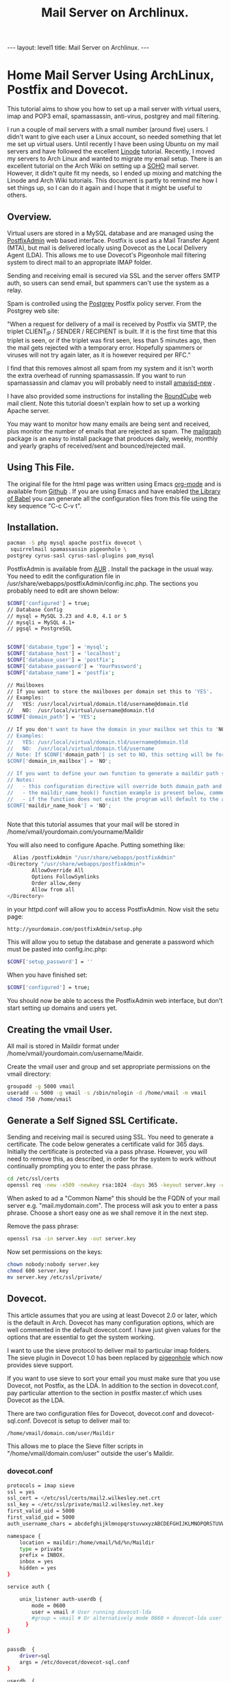 :SETUP:
#+TITLE: Mail Server on Archlinux.
#+STARTUP: overview indent
#+DRAWERS: PROPERTIES NOTES SETUP
#+STARTUP: hidestars
#+FILETAGS: Computer
#+OPTIONS: H:4 num:nil tags:nil toc:nil timestamps:t

:END:

#+BEGIN_HTML
---
layout: level1
title: Mail Server on Archlinux.
---
#+END_HTML

* Home Mail Server Using ArchLinux, Postfix and Dovecot.
This tutorial aims to show you how to set up a mail server with
virtual users, imap and POP3 email, spamassassin, anti-virus, postgrey
and mail filtering.

I run a couple of mail servers with a small number (around five)
users. I didn't want to give each user a Linux account, so needed
something that let me set up virtual users. Until recently I have been
using Ubuntu on my mail servers and have followed the excellent [[http://library.linode.com/email/postfix/dovecot-mysql-ubuntu-10.04-lucid][Linode]]
tutorial. Recently, I moved my servers to Arch Linux and wanted to
migrate my email setup. There is an excellent tutorial on the Arch
Wiki on setting up a [[https://wiki.archlinux.org/index.php/SOHO_Postfix][SOHO]] mail server. However, it didn't quite fit my
needs, so I ended up mixing and matching the Linode and Arch Wiki
tutorials. This document is partly to remind me how I set things up, so
I can do it again and I hope that it might be useful to others.

** Overview.
Virtual users are stored in a MySQL database and are managed using the
[[http://postfixadmin.sourceforge.net/][PostfixAdmin]] web based interface. Postfix is used as a Mail Transfer
Agent (MTA), but mail is delivered locally using Dovecot as the Local
Delivery Agent (LDA). This allows me to use Dovecot's Pigeonhole mail
filtering system to direct mail to an appropriate IMAP folder.

Sending and receiving email is secured via SSL and the server offers
SMTP auth, so users can send email, but spammers can't use the system
as a relay.

Spam is controlled using the [[http://postgrey.schweikert.ch/][Postgrey]] Postfix policy server. From the
Postgrey web site:

"When a request for delivery of a mail is received by Postfix via
SMTP, the triplet CLIENT_IP / SENDER / RECIPIENT is built. If it is
the first time that this triplet is seen, or if the triplet was first
seen, less than 5 minutes ago, then the mail gets rejected with a
temporary error. Hopefully spammers or viruses will not try again
later, as it is however required per RFC."

I find that this removes almost all spam from my system and it isn't
worth the extra overhead of running spamassassin. If you want to run
spamassassin and clamav you will probably need to install [[http://www.ijs.si/software/amavisd/][amavisd-new]] .

I have also provided some instructions for installing the [[http://roundcube.net][RoundCube]]
web mail client. Note this tutorial doesn't explain how to set up a
working Apache server.

You may want to  monitor how many emails are being sent and received,
plus monitor the number of emails that are rejected as spam. The
[[http://mailgraph.schweikert.ch/][mailgraph]] package is an easy to install package that produces daily,
weekly, monthly and yearly graphs of received/sent and
bounced/rejected mail.

** Using This File.
The original file for the html page was written using Emacs [[http://orgmode.org][org-mode]]
and is available from [[https://github.com/geekinthesticks/ArchLinux-Mail-Server][Github]] . If you are using Emacs and have enabled
[[http://orgmode.org/manual/release_7.7/Library-of-Babel.html#Library-of-Babel][the Library of Babel]] you can generate all the configuration files from
this file using the key sequence "C-c C-v t".

** Installation.

#+BEGIN_SRC sh
  pacman -S php mysql apache postfix dovecot \
   squirrelmail spamassassin pigeonhole \
  postgrey cyrus-sasl cyrus-sasl-plugins pam_mysql

#+END_SRC


PostfixAdmin is available from [[https://aur.archlinux.org/packages.php?ID%3D28103][AUR]] . Install the package in the usual
way. You need to edit the configuration file in
/usr/share/webapps/postfixAdmin/config.inc.php. The sections you
probably need to edit are shown below:

#+BEGIN_SRC sh
$CONF['configured'] = true;
// Database Config
// mysql = MySQL 3.23 and 4.0, 4.1 or 5
// mysqli = MySQL 4.1+
// pgsql = PostgreSQL


$CONF['database_type'] = 'mysql';
$CONF['database_host'] = 'localhost';
$CONF['database_user'] = 'postfix';
$CONF['database_password'] = 'YourPassword';
$CONF['database_name'] = 'postfix';

// Mailboxes
// If you want to store the mailboxes per domain set this to 'YES'.
// Examples:
//   YES: /usr/local/virtual/domain.tld/username@domain.tld
//   NO:  /usr/local/virtual/username@domain.tld
$CONF['domain_path'] = 'YES';

// If you don't want to have the domain in your mailbox set this to 'NO'.
// Examples:
//   YES: /usr/local/virtual/domain.tld/username@domain.tld
//   NO:  /usr/local/virtual/domain.tld/username
// Note: If $CONF['domain_path'] is set to NO, this setting will be forced to YES.
$CONF['domain_in_mailbox'] = 'NO';

// If you want to define your own function to generate a maildir path set this to the name of the function.
// Notes:
//   - this configuration directive will override both domain_path and domain_in_mailbox
//   - the maildir_name_hook() function example is present below, commented out
//   - if the function does not exist the program will default to the above domain_path and domain_in_mailbox settings
$CONF['maildir_name_hook'] = 'NO';


#+END_SRC


Note that this tutorial assumes that your mail will be stored in
/home/vmail/yourdomain.com/yourname/Maildir

You will also need to configure Apache. Putting something like:

#+BEGIN_SRC sh
          Alias /postfixAdmin "/usr/share/webapps/postfixAdmin"
        <Directory "/usr/share/webapps/postfixAdmin">
                AllowOverride All
                Options FollowSymlinks
                Order allow,deny
                Allow from all
        </Directory>

#+END_SRC

in your httpd.conf will allow you to access PostfixAdmin. Now visit
the setu page:

#+BEGIN_SRC sh
  http://yourdomain.com/postfixAdmin/setup.php
#+END_SRC

This will allow you to setup the database and generate a password
which must be pasted into config.inc.php:

#+BEGIN_SRC sh
$CONF['setup_password'] = ''
#+END_SRC

When you have finished set:

#+BEGIN_SRC sh
  $CONF['configured'] = true;
#+END_SRC

You should now be able to access the PostfixAdmin web interface, but
don't start setting up domains and users yet.

** Creating the vmail User.
All mail is stored in Maildir format under
/home/vmail/yourdomain.com/username/Maidir.

Create the vmail user and group and set appropriate permissions on
the vmail directory:

#+BEGIN_SRC sh
groupadd -g 5000 vmail
useradd -u 5000 -g vmail -s /sbin/nologin -d /home/vmail -m vmail
chmod 750 /home/vmail
#+END_SRC


** Generate a Self Signed SSL Certificate.
Sending and receiving mail is secured using SSL. You need to generate
a certificate. The code below generates a certificate valid for 365
days. Initially the certificate is protected via a
pass phrase. However, you will need to remove this, as described, in
order for the system to work without continually prompting you to
enter the pass phrase.

#+BEGIN_SRC sh
  cd /etc/ssl/certs
  openssl req -new -x509 -newkey rsa:1024 -days 365 -keyout server.key -out server.crt
#+END_SRC

When asked to ad a "Common Name" this should be the FQDN of your mail
server e.g. "mail.mydomain.com". The process will ask you to enter a
pass phrase. Choose a short easy one as we shall remove it in the next
step.

Remove the pass phrase:

#+BEGIN_SRC sh
  openssl rsa -in server.key -out server.key
#+END_SRC


Now set permissions on the keys:

#+BEGIN_SRC sh
chown nobody:nobody server.key
chmod 600 server.key
mv server.key /etc/ssl/private/
#+END_SRC

** Dovecot.
This article assumes that you are using at least Dovecot 2.0 or later, which is the
default in Arch. Dovecot has many configuration options, which are
well commented in the default dovecot.conf. I have just given values
for the options that are essential to get the system working.

I want to use the sieve protocol to deliver mail to particular imap
folders. The sieve plugin in Dovecot 1.0 has been replaced by
[[http://pigeonhole.dovecot.org/][pigeonhole]] which now provides sieve support.

If you want to use sieve to sort your email you must make sure that
you use Dovecot, not Postfix, as the LDA. In addition to the section
in dovecot.conf, pay particular attention to the section in postfix
master.cf which uses Dovecot as the LDA.

There are two configuration files for Dovecot, dovecot.conf and
dovecot-sql.conf. Dovecot is setup to deliver mail to:

#+BEGIN_SRC sh
  /home/vmail/domain.com/user/Maildir
#+END_SRC

This allows me to place the Sieve filter scripts in "/home/vmail/domain.com/user" outside the user's Maildir.

*** dovecot.conf
#+BEGIN_SRC sh
protocols = imap sieve
ssl = yes
ssl_cert = </etc/ssl/certs/mail2.wilkesley.net.crt
ssl_key = </etc/ssl/private/mail2.wilkesley.net.key
first_valid_uid = 5000
first_valid_gid = 5000
auth_username_chars = abcdefghijklmnopqrstuvwxyzABCDEFGHIJKLMNOPQRSTUVWXYZ01234567890.-_@

namespace {
    location = maildir:/home/vmail/%d/%n/Maildir
    type = private
    prefix = INBOX.
    inbox = yes
    hidden = yes
}

service auth {

    unix_listener auth-userdb {
        mode = 0600
        user = vmail # User running dovecot-lda
        #group = vmail # Or alternatively mode 0660 + dovecot-lda user in this group
      }
}


passdb  {
    driver=sql
    args = /etc/dovecot/dovecot-sql.conf
}

userdb  {
    driver=static
    args = uid=5000 gid=5000 home=/home/vmail/%d/%n allow_all_users=yes
}


protocol imap {
  imap_client_workarounds = delay-newmail tb-extra-mailbox-sep
}
protocol lda {

    postmaster_address = ian@wilkesley.net
    hostname = wilkesley.org
    sendmail_path = /usr/sbin/sendmail
    mail_plugins = $mail_plugins sieve
    log_path = /var/log/dovecot-lda-errors.log
    info_log_path = /var/log/dovecot-lda.log
}

protocol sieve {

# Defaults are OK, so nothing in this section.

}

plugin {
  sieve = ~/.dovecot.sieve
  sieve_global_path = /home/vmail/globalsieverc
  sieve_dir = ~/
}

 passdb {
   driver = sql
   args = /etc/dovecot/dovecot-sql.conf
 }
 userdb {
   driver = sql
   args = /etc/dovecot/dovecot-sql.conf
 }


#+END_SRC

*** dovecot-sql.conf
#+BEGIN_SRC sh

driver = mysql

connect = host=localhost dbname=postfix user=postfix password=YourPassword
default_pass_scheme = CRYPT

user_query = SELECT maildir AS mail, 5000 AS uid, 5000 AS gid, "/home/vmail/%d/%n/Maildir" AS home FROM mailbox WHERE username = '%u' AND active = '1'
password_query = SELECT password FROM mailbox WHERE username = '%u' AND active = '1'

#+END_SRC



*** Checking that Dovecot is Working.

You can check the Dovecot and sieve are installed correctly using
gnutls-cli. Note that port 4190 is the default port for sieve.

#+BEGIN_SRC sh
ian:~/ $ gnutls-cli --starttls -p 4190 mail2.wilkesley.net                                                         [7:25:42]
Resolving 'mail2.wilkesley.net'...
Connecting to '127.0.0.1:4190'...

- Simple Client Mode:

"IMPLEMENTATION" "Dovecot Pigeonhole"
"SIEVE" "fileinto reject envelope encoded-character vacation subaddress comparator-i;ascii-numeric relational regex imap4flags copy include variables body enotify environment mailbox date ihave"
"NOTIFY" "mailto"
"SASL" "PLAIN"
"STARTTLS"
"VERSION" "1.0"
OK "Dovecot ready."

#+END_SRC

now enter "STARTTLS":

#+BEGIN_SRC sh
STARTTLS
OK "Begin TLS negotiation now."

#+END_SRC

** Postfix.
Postfix has many options. The configuration shown below should be
sufficient to get you started. However, I recommend studying all the
options available.
*** main.cf
#+BEGIN_SRC sh :tangle ./postfix/main.cf :exports code :noweb yes

soft_bounce = yes
queue_directory = /var/spool/postfix
command_directory = /usr/sbin
daemon_directory = /usr/lib/postfix
data_directory = /var/lib/postfix
mail_owner = postfix


unknown_local_recipient_reject_code = 550

alias_maps = hash:/etc/postfix/aliases

alias_database = $alias_maps

debug_peer_level = 2

debugger_command =
	 PATH=/bin:/usr/bin:/usr/local/bin:/usr/X11R6/bin
	 ddd $daemon_directory/$process_name $process_id & sleep 5

sendmail_path = /usr/sbin/sendmail

newaliases_path = /usr/bin/newaliases

mailq_path = /usr/bin/mailq

setgid_group = postdrop

html_directory = no

manpage_directory = /usr/share/man

sample_directory = /etc/postfix/sample

readme_directory = no

myhostname = your_host_name

mydestination = localhost, yourmailserver@yourdomain.com

# You may want to modify this netmask to accept email from
# your internal network, but not the Internet.
mynetworks = 127.0.0.0/8 [::ffff:127.0.0.0]/104 [::1]/128

mynetworks_style = host

# Max size in bytes which users cans send messages.
message_size_limit = 50720000


# Virtual Mailbox Domain Settings
virtual_alias_maps = mysql:/etc/postfix/mysql_virtual_alias_maps.cf
virtual_mailbox_domains = mysql:/etc/postfix/mysql_virtual_domains_maps.cf
virtual_mailbox_maps = mysql:/etc/postfix/mysql_virtual_mailbox_maps.cf
virtual_mailbox_limit = 51200000
virtual_minimum_uid = 5000
virtual_uid_maps = static:5000
virtual_gid_maps = static:5000
virtual_mailbox_base = /home/vmail
virtual_transport = dovecot

#virtual_transport = dovecot
# Additional for quota support
virtual_create_maildirsize = yes
virtual_mailbox_extended = yes
virtual_mailbox_limit_maps = mysql:/etc/postfix/mysql_virtual_mailbox_limit_maps.cf
virtual_mailbox_limit_override = yes
virtual_maildir_limit_message = Sorry, the your maildir has overdrawn your diskspace quota, please free up some of spaces of your mailbox try again.
virtual_overquota_bounce = yes


smtpd_sasl_auth_enable = yes
smtpd_sasl_security_options = noanonymous
smtpd_sasl_tls_security_options = $smtpd_sasl_security_options
smtpd_tls_auth_only = no
smtpd_tls_cert_file = /etc/ssl/certs/mail2.wilkesley.net.crt
smtpd_tls_key_file = /etc/ssl/private/mail2.wilkesley.net.key
smtpd_sasl_local_domain = $mydomain
broken_sasl_auth_clients = yes
smtpd_tls_loglevel = 1

smtpd_sasl_authenticated_header = yes
smtpd_use_tls = yes
smtpd_sasl_auth_enable = yes



# See the section about postgrey for an explanation of
# these settings.
smtpd_recipient_restrictions =
  permit_mynetworks,
  permit_sasl_authenticated,
  reject_unauth_destination,
  reject_invalid_hostname,
  reject_unauth_pipelining,
  reject_unknown_sender_domain,
  reject_rbl_client zen.spamhaus.org,
  reject_rbl_client list.dsbl.org,
  reject_rbl_client bl.spamcop.net,
  check_policy_service inet:127.0.0.1:10030

# Make postfix log recipient names when rejecting an address.
smtpd_delay_reject = yes

#+END_SRC

*** master.cf
#+BEGIN_SRC sh

#628       inet  n       -       n       -       -       qmqpd
pickup    fifo  n       -       n       60      1       pickup
cleanup   unix  n       -       n       -       0       cleanup
qmgr      fifo  n       -       n       300     1       qmgr
#qmgr     fifo  n       -       n       300     1       oqmgr
tlsmgr    unix  -       -       n       1000?   1       tlsmgr
rewrite   unix  -       -       n       -       -       trivial-rewrite
bounce    unix  -       -       n       -       0       bounce
defer     unix  -       -       n       -       0       bounce
trace     unix  -       -       n       -       0       bounce
verify    unix  -       -       n       -       1       verify
flush     unix  n       -       n       1000?   0       flush
proxymap  unix  -       -       n       -       -       proxymap
proxywrite unix -       -       n       -       1       proxymap
smtp      unix  -       -       n       -       -       smtp
# When relaying mail as backup MX, disable fallback_relay to avoid MX loops
relay     unix  -       -       n       -       -       smtp
	-o smtp_fallback_relay=
#       -o smtp_helo_timeout=5 -o smtp_connect_timeout=5
showq     unix  n       -       n       -       -       showq
error     unix  -       -       n       -       -       error
retry     unix  -       -       n       -       -       error
discard   unix  -       -       n       -       -       discard
local     unix  -       n       n       -       -       local
virtual   unix  -       n       n       -       -       virtual
lmtp      unix  -       -       n       -       -       lmtp
anvil     unix  -       -       n       -       1       anvil
scache    unix  -       -       n       -       1       scache

# Workaround for smtps not being a valid service name.
465 inet n - n - - smtpd -o smtpd_tls_wrappermode=yes -o smtpd_sasl_auth_enable=yes


# Dovecot is acting as the LDA.
dovecot   unix  -       n       n       -       -       pipe
    flags=DRhu user=vmail:vmail argv=/usr/lib/dovecot/deliver -d ${recipient}

#+END_SRC

*** mysql_virtual_maps.cf
#+BEGIN_SRC sh
user = postfix
password = YourPassword
hosts = localhost
dbname = postfix
table = alias
select_field = goto
where_field = address
#+END_SRC

*** mysql_virtual_domains_maps.cf
#+BEGIN_SRC sh
user = postfix
password = YourPassword
hosts = localhost
dbname = postfix
table = domain
select_field = domain
where_field = domain
#additional_conditions = and backupmx = '0' and active = '1'


#+END_SRC

*** mysql_virtual_mailbox_limit_maps.cf
#+BEGIN_SRC sh
user = postfix
password = YourPassword
hosts = localhost
dbname = postfix
table = mailbox
select_field = quota
where_field = username
#additional_conditions = and active = '1'


#+END_SRC

*** mysql_virtual_mailbox_maps.cf
#+BEGIN_SRC sh
user = postfix
password = YourPassword
hosts = localhost
dbname = postfix

query = SELECT CONCAT(maildir,'Maildir/') FROM mailbox WHERE username = '%s'


#+END_SRC


*** Postgrey.
You can use Postgrey in combination with a number of other settings in
Postfix to greatly reduce the amount of spam you receive. I find that
taking these steps prevents almost all spam and I don't need to run
spamassassin, which is a resource hog.

The configuration file for postgrey is /etc/conf.d/postgrey. You might
want to reduce the default delay for unrecognised email from 5 minutes to
1 minute, although I stick with the default.

You should then add the check_policy_service option to your Postfix
main.cf:

#+BEGIN_SRC sh
 smtpd_recipient_restrictions =
  permit_mynetworks,      # Allow mail from our own network
  permit_sasl_authenticated, # Allow mail from smtp authenticated clients
  reject_unauth_destination, # Reject any email that has invalid
  reject_invalid_hostname,   # options.
  reject_unauth_pipelining,
  reject_unknown_sender_domain, # We don't want mail from unknown domains
  reject_rbl_client zen.spamhaus.org, # Check email against various
  reject_rbl_client list.dsbl.org,    # on line black lists.
  reject_rbl_client bl.spamcop.net,
  check_policy_service inet:127.0.0.1:10030 # Postgrey

#+END_SRC


** Filtering Mail with Sieve.
Sieve support for Dovecot is now provided by [[http://http://pigeonhole.dovecot.org/][pigeonhole]] . Sieve allows
you to write scripts that customize mail delivery. You can forward or
store messages in special folders (useful for mailing lists and cron
messages). If there is an error in your script, the worst that can
happen is that the mail ends up in your Inbox instead of being sent
elsewhere.

By default sieve scripts are defined in ~/.dovecot-sieve. See [[http://wiki.dovecot.org/LDA/Sieve][this]]
site for many examples of sieve scripts. You can also use
[[http://libsieve-php.sourceforge.net/]] to validate your sieve script.


I have configured Dovecot to use sieve scripts stored in the vmail user's
home directory e.g. /home/vmail/wilkesley.org/ian/.dovecot.sieve. If
you want users to be able to create their own scripts, you will need
to give them write permission to this directory.

** SMTP-AUTH.
Smtp-auth ensures that your users can send email, but your mail server
isn't an open relay. Users who are authenticated with their login
email address and password may use the smtp server to send mail.

** PHP.
** Roundcube.
Installing a webmail application enables you to read your email from
anywhere there is an Internet connection. I prefer [[http://www.roundcube.net][Roundcube]] . You can
download a tarball directly from the web site. he installation
instructions included with the tarball are comprehensive and there is
a web based installer. However, you need to create a MySQL database
and a user who has all privileges for the database before running the
installer.

To access the Roundcube application you can put something like the
folowing in your Apache vhost definition, assuming that you have
installed Roundcube in /srv/http/webmail. This will then let you
access Roundcube at htt://www.yourdoamin.com/webmail

#+BEGIN_SRC sh
Alias /webmail /srv/http/webmail
<Directory /srv/http/webmail>
     Options Indexes FollowSymLinks
</Directory>

#+END_SRC


** Mailgraph.
Mailgraph creates daily, weekly, monthly, and yearly graphs of sent,
received, bounced and rejected emails. If you have spamassassin and
clamav installed it will also report spam and viruses detected.

Mailgraph is available from [[https://aur.archlinux.org/packages.php?ID%3D7780][AUR]] and its homepage is [[http://mailgraph.schweikert.ch/][here]] . The
mailgraph.cgi file is installed into the cgi-bin directory of your web
server. Depending on your web server's configuration you may need to
copy this elsewhere. You will also need to add mailgraph to the
DAEMONS array in /etc/rc.conf to ensure it's started at boot.

** Send a Test Message.
You can confirm that Postfix is correctly configured by using telnet
from your server to send an email.

#+BEGIN_SRC sh
[root@wilkesley vmail]# telnet localhost 25
Trying ::1...
Connection failed: Connection refused
Trying 127.0.0.1...
Connected to localhost.
Escape character is '^]'.
220 li40-130.members.linode.com ESMTP Postfix
ehlo mail2.wilkesley.net
250-li40-130.members.linode.com
250-PIPELINING
250-SIZE 50720000
250-VRFY
250-ETRN
250-ENHANCEDSTATUSCODES
250-8BITMIME
250 DSN
mail from: root@localhost
250 2.1.0 Ok
rcpt to: ian@localhost
250 2.1.5 Ok
data
354 End data with <CR><LF>.<CR><LF>
Subject: Test
This is a test message.

#+END_SRC
